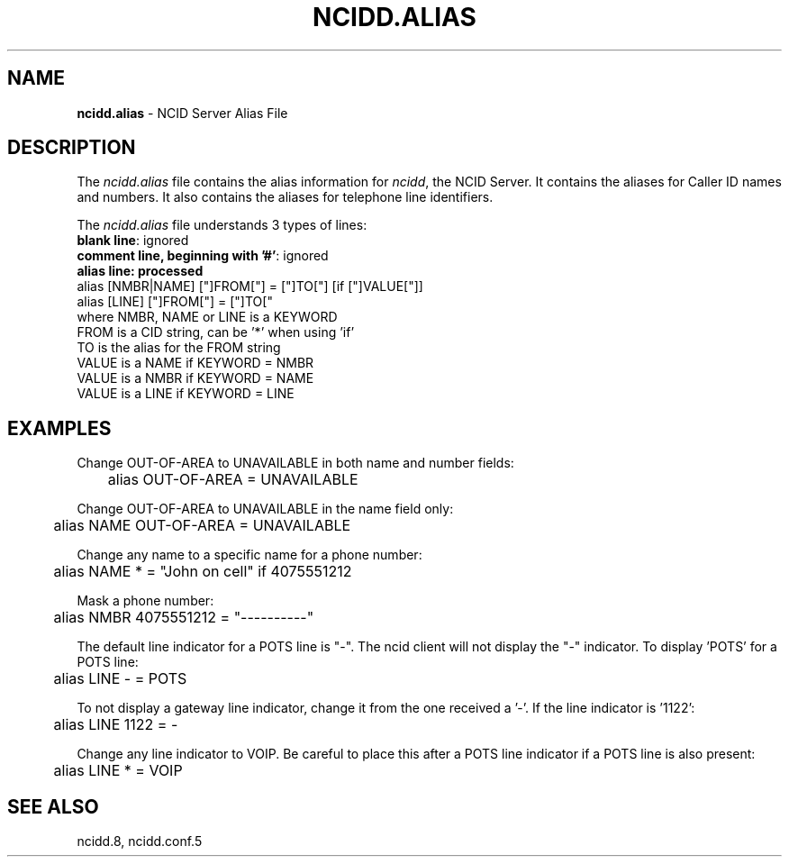 .\" %W% %G%
.TH NCIDD.ALIAS 5
.SH NAME
.B ncidd.alias
- NCID Server Alias File
.SH DESCRIPTION
The \fIncidd.alias\fR file contains the alias information for
\fIncidd\fR, the NCID Server.  It contains the aliases for
Caller ID names and numbers.  It also contains the aliases
for telephone line identifiers.
.PP
The \fIncidd.alias\fR file understands 3 types of lines:
.TP 15
\fBblank line\fR: ignored
.TP
\fBcomment line, beginning with '#'\fR: ignored
.TP
\fBalias line: processed
.RS 0
    alias [NMBR|NAME] ["]FROM["] = ["]TO["] [if ["]VALUE["]]
    alias [LINE] ["]FROM["] = ["]TO["
         where  NMBR, NAME or LINE is a KEYWORD
                FROM is a CID string, can be '*' when using 'if'
                TO is the alias for the FROM string
                VALUE is a NAME if KEYWORD = NMBR
                VALUE is a NMBR if KEYWORD = NAME
                VALUE is a LINE if KEYWORD = LINE
.RE
.SH EXAMPLES
Change OUT-OF-AREA to UNAVAILABLE in both name and number fields:
.RS 0
	alias OUT-OF-AREA = UNAVAILABLE
.RE
.PP
Change OUT-OF-AREA to UNAVAILABLE in the name field only:
.RS 0
	alias NAME OUT-OF-AREA = UNAVAILABLE
.RE
.PP
Change any name to a specific name for a phone number:
.RS 0
	alias NAME * = "John on cell" if 4075551212
.RE
.PP
Mask a phone number:
.RS 0
	alias NMBR 4075551212 = "----------"
.RE
.PP
The default line indicator for a POTS line is "-".  The ncid client
will not display the "-" indicator.  To display 'POTS' for a POTS line:
.RS 0
	alias LINE - = POTS
.RE
.PP
To not display a gateway line indicator, change it from the one
received a '-'.  If the line indicator is '1122':
.RS 0
	alias LINE 1122 = -
.RE
.PP
Change any line indicator to VOIP.  Be careful to place this after
a POTS line indicator if a POTS line is also present:
.RS 0
	alias LINE * = VOIP
.RE
.SH SEE ALSO
ncidd.8, ncidd.conf.5
